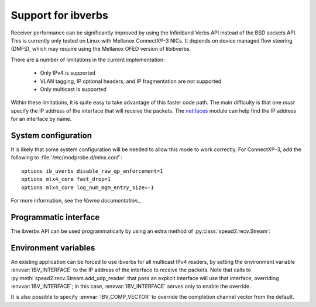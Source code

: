Support for ibverbs
===================
Receiver performance can be significantly improved by using the Infiniband
Verbs API instead of the BSD sockets API. This is currently only tested on
Linux with Mellanox ConnectX®-3 NICs. It depends on device managed flow
steering (DMFS), which may require using the Mellanox OFED version of
libibverbs.

There are a number of limitations in the current implementation:

 - Only IPv4 is supported
 - VLAN tagging, IP optional headers, and IP fragmentation are not supported
 - Only multicast is supported

Within these limitations, it is quite easy to take advantage of this faster
code path. The main difficulty is that one *must* specify the IP address of
the interface that will receive the packets. The netifaces_ module can help
find the IP address for an interface by name.

.. _netifaces: https://pypi.python.org/pypi/netifaces

System configuration
--------------------
It is likely that some system configuration will be needed to allow this mode
to work correctly. For ConnectX®-3, add the following to
:file:`/etc/modprobe.d/mlnx.conf`::

   options ib_uverbs disable_raw_qp_enforcement=1
   options mlx4_core fast_drop=1
   options mlx4_core log_num_mgm_entry_size=-1

For more information, see the `libvma documentation_`.

.. _libvma documentation: https://github.com/Mellanox/libvma

Programmatic interface
----------------------
The ibverbs API can be used programmatically by using an extra method of
:py:class:`spead2.recv.Stream`:

.. py:method:: spead2.recv.Stream.add_udp_ibv_reader(multicast_group, port, interface_address, max_size=DEFAULT_UDP_IBV_MAX_SIZE, buffer_size=DEFAULT_UDP_IBV_BUFFER_SIZE, comp_vector=0, max_poll=DEFAULT_UDP_IBV_MAX_POLL)

      Feed data from a UDP port with multicast (IPv4 only).

      :param str multicast_group: Hostname/IP address of the multicast group to subscribe to
      :param int port: UDP port number
      :param str interface_address: Hostname/IP address of the interface which
        will be subscribed
      :param int max_size: Maximum packet size that will be accepted
      :param int buffer_size: Requested memory allocation for work requests. Note
        that this is used to determine the number of packets
        to buffer; if the packets are smaller than `max_size`,
        then fewer bytes will be buffered.
      :param int comp_vector: Completion channel vector (interrupt)
        for asynchronous operation, or
        a negative value to poll continuously. Polling
        should not be used if there are other users of the
        thread pool. If a non-negative value is provided, it
        is taken modulo the number of available completion
        vectors. This allows a number of readers to be
        assigned sequential completion vectors and have them
        load-balanced, without concern for the number
        available.
      :param int max_poll: Maximum number of times to poll in a row, without
        waiting for an interrupt (if `comp_vector` is
        non-negative) or letting other code run on the
        thread (if `comp_vector` is negative).

Environment variables
---------------------
An existing application can be forced to use ibverbs for all multicast IPv4
readers, by setting the environment variable :envvar:`IBV_INTERFACE` to the IP
address of the interface to receive the packets. Note that calls to
:py:meth:`spead2.recv.Stream.add_udp_reader` that pass an explicit interface
will use that interface, overriding :envvar:`IBV_INTERFACE`; in this case,
:envvar:`IBV_INTERFACE` serves only to enable the override.

It is also possible to specify :envvar:`IBV_COMP_VECTOR` to override the
completion channel vector from the default.
